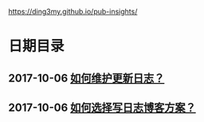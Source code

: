 https://ding3my.github.io/pub-insights/
* 日期目录
** 2017-10-06 [[./logs/%E5%A6%82%E4%BD%95%E7%BB%B4%E6%8A%A4%E6%9B%B4%E6%96%B0%E6%97%A5%E5%BF%97%EF%BC%9F.org][如何维护更新日志？]]
** 2017-10-06 [[./logs/%E5%A6%82%E4%BD%95%E9%80%89%E6%8B%A9%E5%86%99%E6%97%A5%E5%BF%97%E5%8D%9A%E5%AE%A2%E6%96%B9%E6%A1%88%EF%BC%9F.org][如何选择写日志博客方案？]]
